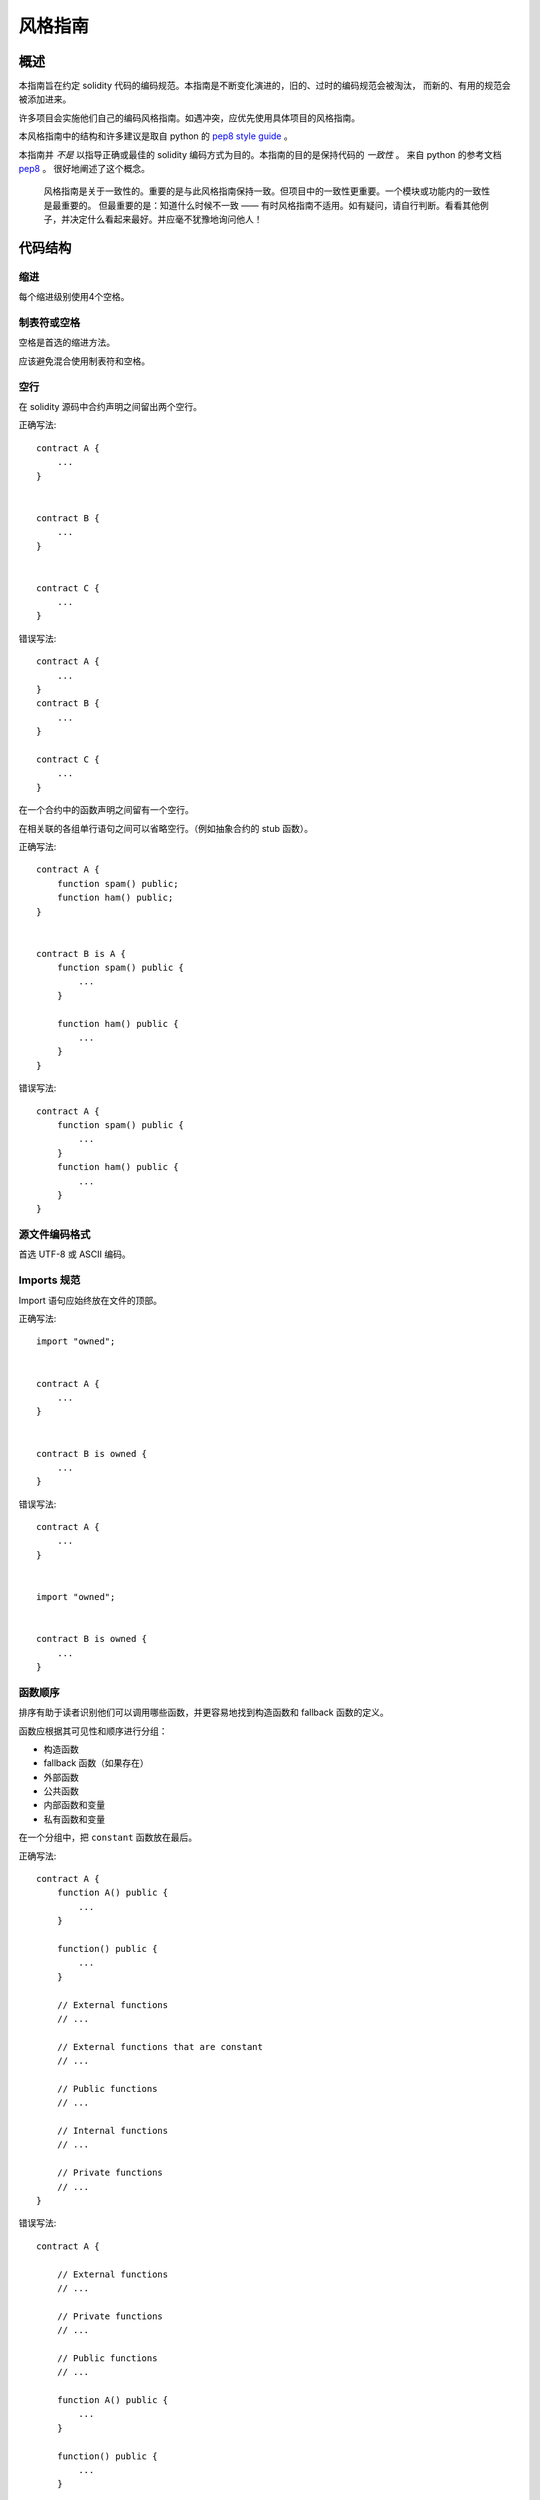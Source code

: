 .. index:: style, coding style

#############
风格指南
#############

************
概述
************

本指南旨在约定 solidity 代码的编码规范。本指南是不断变化演进的，旧的、过时的编码规范会被淘汰，
而新的、有用的规范会被添加进来。

许多项目会实施他们自己的编码风格指南。如遇冲突，应优先使用具体项目的风格指南。

本风格指南中的结构和许多建议是取自 python 的 `pep8 style guide <https://www.python.org/dev/peps/pep-0008/>`_ 。

本指南并 *不是* 以指导正确或最佳的 solidity 编码方式为目的。本指南的目的是保持代码的 *一致性* 。
来自 python 的参考文档 `pep8 <https://www.python.org/dev/peps/pep-0008/#a-foolish-consistency-is-the-hobgoblin-of-little-minds>`_ 。
很好地阐述了这个概念。

    风格指南是关于一致性的。重要的是与此风格指南保持一致。但项目中的一致性更重要。一个模块或功能内的一致性是最重要的。
    但最重要的是：知道什么时候不一致 —— 有时风格指南不适用。如有疑问，请自行判断。看看其他例子，并决定什么看起来最好。并应毫不犹豫地询问他人！

***********
代码结构
***********


缩进
===========

每个缩进级别使用4个空格。

制表符或空格
==============

空格是首选的缩进方法。

应该避免混合使用制表符和空格。

空行
===========

在 solidity 源码中合约声明之间留出两个空行。


正确写法::

    contract A {
        ...
    }


    contract B {
        ...
    }


    contract C {
        ...
    }

错误写法::

    contract A {
        ...
    }
    contract B {
        ...
    }

    contract C {
        ...
    }

在一个合约中的函数声明之间留有一个空行。

在相关联的各组单行语句之间可以省略空行。（例如抽象合约的 stub 函数）。

正确写法::

    contract A {
        function spam() public;
        function ham() public;
    }


    contract B is A {
        function spam() public {
            ...
        }

        function ham() public {
            ...
        }
    }

错误写法::

    contract A {
        function spam() public {
            ...
        }
        function ham() public {
            ...
        }
    }

源文件编码格式
====================

首选 UTF-8 或 ASCII 编码。

Imports 规范
=======

Import 语句应始终放在文件的顶部。

正确写法::

    import "owned";


    contract A {
        ...
    }


    contract B is owned {
        ...
    }

错误写法::

    contract A {
        ...
    }


    import "owned";


    contract B is owned {
        ...
    }

函数顺序
==================

排序有助于读者识别他们可以调用哪些函数，并更容易地找到构造函数和 fallback 函数的定义。

函数应根据其可见性和顺序进行分组：

- 构造函数
- fallback 函数（如果存在）
- 外部函数
- 公共函数
- 内部函数和变量
- 私有函数和变量

在一个分组中，把 ``constant`` 函数放在最后。

正确写法::

    contract A {
        function A() public {
            ...
        }

        function() public {
            ...
        }

        // External functions
        // ...

        // External functions that are constant
        // ...

        // Public functions
        // ...

        // Internal functions
        // ...

        // Private functions
        // ...
    }

错误写法::

    contract A {

        // External functions
        // ...

        // Private functions
        // ...

        // Public functions
        // ...

        function A() public {
            ...
        }

        function() public {
            ...
        }

        // Internal functions
        // ...
    }

表达式中的空格
=========================

在以下情况下避免无关的空格：

除单行函数声明外，紧接着小括号，中括号或者大括号的内容应该避免使用空格。

正确写法::

    spam(ham[1], Coin({name: "ham"}));

错误写法::

    spam( ham[ 1 ], Coin( { name: "ham" } ) );

除外::

    function singleLine() public { spam(); }

紧接在逗号，分号之前：

正确写法::

    function spam(uint i, Coin coin) public;

错误写法::

    function spam(uint i , Coin coin) public ;

赋值或其他操作符两边多于一个的空格：

正确写法::

    x = 1;
    y = 2;
    long_variable = 3;

错误写法::

    x             = 1;
    y             = 2;
    long_variable = 3;

fallback 函数中不要包含空格：

正确写法::

    function() public {
        ...
    }

错误写法::

    function () public {
        ...
    }

控制结构

==================

用大括号表示一个合约，库、函数和结构。
应该：

* 开括号与声明应在同一行。
* 闭括号在与之前函数声明对应的开括号保持同一缩进级别上另起一行。
* 开括号前应该有一个空格。

正确写法::

    contract Coin {
        struct Bank {
            address owner;
            uint balance;
        }
    }

错误写法::

    contract Coin
    {
        struct Bank {
            address owner;
            uint balance;
        }
    }

对于控制结构 ``if``， ``else``， ``while``， ``for`` 的实施建议与以上相同。

另外，诸如 ``if``， ``else``， ``while``， ``for`` 这类的控制结构和条件表达式的块之间应该有一个单独的空格，
同样的，条件表达式的块和开括号之间也应该有一个空格。

正确写法::

    if (...) {
        ...
    }

    for (...) {
        ...
    }

错误写法::

    if (...)
    {
        ...
    }

    while(...){
    }

    for (...) {
        ...;}

对于控制结构， *如果* 其主体内容只包含一行，则可以省略括号。

正确写法::

    if (x < 10)
        x += 1;

错误写法::

    if (x < 10)
        someArray.push(Coin({
            name: 'spam',
            value: 42
        }));

对于具有 ``else`` 或 ``else if`` 子句的 ``if`` 块， ``else`` 应该是与 ``if`` 的闭大括号放在同一行上。 这一规则区别于
其他块状结构。

正确写法::

    if (x < 3) {
        x += 1;
    } else if (x > 7) {
        x -= 1;
    } else {
        x = 5;
    }


    if (x < 3)
        x += 1;
    else
        x -= 1;

错误写法::

    if (x < 3) {
        x += 1;
    }
    else {
        x -= 1;
    }

函数声明
====================

对于简短的函数声明，建议函数体的开括号与函数声明保持在同一行。

闭大括号应该与函数声明的缩进级别相同。

开大括号之前应该有一个空格。

正确写法::

    function increment(uint x) public pure returns (uint) {
        return x + 1;
    }

    function increment(uint x) public pure onlyowner returns (uint) {
        return x + 1;
    }

错误写法::

    function increment(uint x) public pure returns (uint)
    {
        return x + 1;
    }

    function increment(uint x) public pure returns (uint){
        return x + 1;
    }

    function increment(uint x) public pure returns (uint) {
        return x + 1;
        }

    function increment(uint x) public pure returns (uint) {
        return x + 1;}

函数的可见性修饰符应该出现在任何自定义修饰符之前。

正确写法::

    function kill() public onlyowner {
        selfdestruct(owner);
    }

错误写法::

    function kill() onlyowner public {
        selfdestruct(owner);
    }

对于长函数声明，建议将每个参数独立一行并与函数体保持相同的缩进级别。闭括号和开括号也应该
独立一行并保持与函数声明相同的缩进级别。

正确写法::

    function thisFunctionHasLotsOfArguments(
        address a,
        address b,
        address c,
        address d,
        address e,
        address f
    )
        public
    {
        doSomething();
    }

错误写法::

    function thisFunctionHasLotsOfArguments(address a, address b, address c,
        address d, address e, address f) public {
        doSomething();
    }

    function thisFunctionHasLotsOfArguments(address a,
                                            address b,
                                            address c,
                                            address d,
                                            address e,
                                            address f) public {
        doSomething();
    }

    function thisFunctionHasLotsOfArguments(
        address a,
        address b,
        address c,
        address d,
        address e,
        address f) public {
        doSomething();
    }


如果一个长函数声明有修饰符，那么每个修饰符应该下沉到独立的一行。

正确写法::

    function thisFunctionNameIsReallyLong(address x, address y, address z)
        public
        onlyowner
        priced
        returns (address)
    {
        doSomething();
    }

    function thisFunctionNameIsReallyLong(
        address x,
        address y,
        address z,
    )
        public
        onlyowner
        priced
        returns (address)
    {
        doSomething();
    }

错误写法::

    function thisFunctionNameIsReallyLong(address x, address y, address z)
                                          public
                                          onlyowner
                                          priced
                                          returns (address) {
        doSomething();
    }

    function thisFunctionNameIsReallyLong(address x, address y, address z)
        public onlyowner priced returns (address)
    {
        doSomething();
    }

    function thisFunctionNameIsReallyLong(address x, address y, address z)
        public
        onlyowner
        priced
        returns (address) {
        doSomething();
    }

对于继承合约中需要参数的构造函数，如果函数声明很长或难以阅读，建议将基础构造函数像多个修饰符的风格那样
每个下沉到一个新行上书写。

正确写法::

    contract A is B, C, D {
        function A(uint param1, uint param2, uint param3, uint param4, uint param5)
            B(param1)
            C(param2, param3)
            D(param4)
            public
        {
            // do something with param5
        }
    }

错误写法::

    contract A is B, C, D {
        function A(uint param1, uint param2, uint param3, uint param4, uint param5)
        B(param1)
        C(param2, param3)
        D(param4)
        public
        {
            // do something with param5
        }
    }

    contract A is B, C, D {
        function A(uint param1, uint param2, uint param3, uint param4, uint param5)
            B(param1)
            C(param2, param3)
            D(param4)
            public {
            // do something with param5
        }
    }

当用单个语句声明简短函数时，允许在一行中完成。

允许::

  function shortFunction() public { doSomething(); }

这些函数声明的准则旨在提高可读性。
因为本指南不会涵盖所有内容，作者应该自行作出最佳判断。

映射
========

待定

变量声明
=====================

数组变量的声明在变量类型和括号之间不应该有空格。

正确写法::

    uint[] x;

错误写法::

    uint [] x;


其他建议
=====================

* 字符串应该用双引号而不是单引号。

正确写法::

      str = "foo";
      str = "Hamlet says, 'To be or not to be...'";

错误写法::

      str = 'bar';
      str = '"Be yourself; everyone else is already taken." -Oscar Wilde';

* 操作符两边应该各有一个空格。

正确写法::

    x = 3;
    x = 100 / 10;
    x += 3 + 4;
    x |= y && z;

错误写法::

    x=3;
    x = 100/10;
    x += 3+4;
    x |= y&&z;

* 为了表示优先级，高优先级操作符两边可以省略空格。这样可以提高复杂语句的可读性。 你应该在操作符两边
总是使用相同的空格数：

正确写法::

    x = 2**3 + 5;
    x = 2*y + 3*z;
    x = (a+b) * (a-b);

错误写法::

    x = 2** 3 + 5;
    x = y+z;
    x +=1;


******************
命名规范
******************

当完全采纳和使用命名规范时会产生强大的作用。 当使用不同的规范时，则不会立即获取代码中传达的重要 *元* 信息。

这里给出的命名建议旨在提高可读性，因此它们不是规则，而是透过名称来尝试和帮助传达最多的信息。

最后，基于代码库中的一致性，本文档中的任何规范总是可以被（代码库中的规范）取代。


命名方式
=============

为了避免混淆，下面的名字用来指明不同的命名方式。

* ``b`` (单个小写字母)
* ``B`` (单个大写字母)
* ``lowercase`` （小写）
* ``lower_case_with_underscores`` （小写和下划线）
* ``UPPERCASE`` （大写）
* ``UPPER_CASE_WITH_UNDERSCORES`` （大写和下划线）
* ``CapitalizedWords`` (驼峰式，首字母大写）
* ``mixedCase`` (混合式，与驼峰式的区别在于首字母小写！)
* ``Capitalized_Words_With_Underscores`` (首字母大写和下划线)

..注意:: 当在驼峰式命名中使用缩写时，应该将缩写中的所有字母都大写。 因此 HTTPServerError 比 HttpServerError 好。
 当在混合式命名中使用缩写时，除了第一个缩写中的字母小写（如果它是整个名称的开头的话）以外，其他缩写中的字母均大写。
 因此 xmlHTTPRequest 比 XMLHTTPRequest 更好。


应避免的名称
==============

* ``l`` - el的小写方式
* ``O`` - oh的大写方式
* ``I`` - eye的大写方式

切勿将任何这些用于单个字母的变量名称。 他们经常难以与数字 1 和 0 区分开。

合约和库名称
==========================

合约和库名称应该使用驼峰式风格。比如：``SimpleToken``，``SmartBank``，``CertificateHashRepository``，``Player``。

结构体名称
==========================

结构体名称应该使用驼峰式风格。比如：``MyCoin``，``Position``，``PositionXY``。

事件名称
===========

事件名称应该使用驼峰式风格。比如：``Deposit``，``Transfer``，``Approval``，``BeforeTransfer``，``AfterTransfer``。

函数名称
==============
函数名称不同于结构，应该使用混合式命名风格。比如：``getBalance``，``transfer``，``verifyOwner``，``addMember``，``changeOwner``。

函数参数命名
=======================

函数参数命名应该使用混合式命名风格。比如：``initialSupply``，``account``，``recipientAddress``，``senderAddress``，``newOwner``。
在编写操作自定义结构的库函数时，这个结构体应该作为函数的第一个参数，并且应该始终命名为 ``self``。

局部变量和状态变量名称
==============================

使用混合式命名风格。比如：``totalSupply``，``remainingSupply``，``balancesOf``，``creatorAddress``，``isPreSale``，``tokenExchangeRate``。

常量命名
=========

常量应该全都使用大写字母书写，并用下划线分割单词。比如：``MAX_BLOCKS``，``TOKEN_NAME``，``TOKEN_TICKER``，``CONTRACT_VERSION``。

修饰符命名
==============

使用混合式命名风格。比如：``onlyBy``，``onlyAfter``，``onlyDuringThePreSale``。

枚举变量命名
=====

在声明简单类型时，枚举应该使用驼峰式风格。比如：``TokenGroup``，``Frame``，``HashStyle``，``CharacterLocation``。

避免命名冲突
==========================

* ``single_trailing_underscore_``

当所起名称与内建或保留关键字相冲突时，建议照此惯例在名称后边添加下划线。


一般建议
=======================

待定
